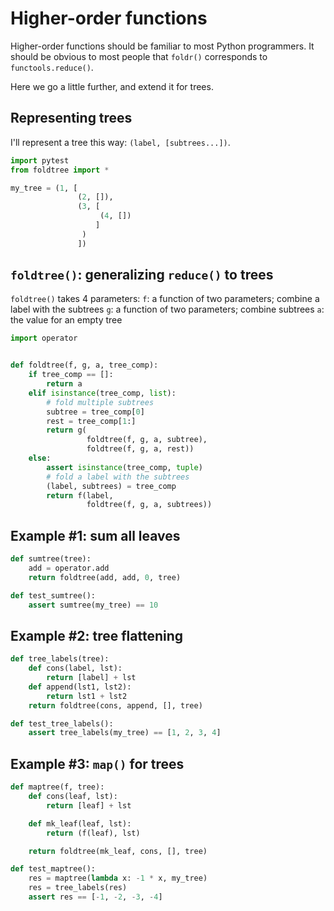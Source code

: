 * Higher-order functions

Higher-order functions should be familiar to most Python programmers. It should be obvious to most people that =foldr()= corresponds to =functools.reduce()=.

Here we go a little further, and extend it for trees.

** Representing trees

I'll represent a tree this way: =(label, [subtrees...])=.

#+begin_src python :noweb yes :tangle src/test_foldtree.py
  import pytest
  from foldtree import *
  
  my_tree = (1, [
                 (2, []),
                 (3, [
                      (4, [])
                     ]
                  )
                 ])
#+end_src

** =foldtree()=: generalizing =reduce()= to trees

=foldtree()= takes 4 parameters:
=f=: a function of two parameters; combine a label with the subtrees
=g=: a function of two parameters; combine subtrees
=a=: the value for an empty tree

#+begin_src python :noweb yes :tangle src/foldtree.py
  import operator


  def foldtree(f, g, a, tree_comp):
      if tree_comp == []:
          return a
      elif isinstance(tree_comp, list):
          # fold multiple subtrees
          subtree = tree_comp[0]
          rest = tree_comp[1:]
          return g(
                   foldtree(f, g, a, subtree),
                   foldtree(f, g, a, rest))
      else:
          assert isinstance(tree_comp, tuple)
          # fold a label with the subtrees
          (label, subtrees) = tree_comp
          return f(label,
                   foldtree(f, g, a, subtrees))
#+end_src

** Example #1: sum all leaves

#+begin_src python :noweb yes :tangle src/foldtree.py
  def sumtree(tree):
      add = operator.add
      return foldtree(add, add, 0, tree)
#+end_src


#+begin_src python :noweb yes :tangle src/test_foldtree.py
  def test_sumtree():
      assert sumtree(my_tree) == 10
#+end_src

** Example #2: tree flattening
#+begin_src python :noweb yes :tangle src/foldtree.py
  def tree_labels(tree):
      def cons(label, lst):
          return [label] + lst
      def append(lst1, lst2):
          return lst1 + lst2
      return foldtree(cons, append, [], tree)
#+end_src

#+begin_src python :noweb yes :tangle src/test_foldtree.py
  def test_tree_labels():
      assert tree_labels(my_tree) == [1, 2, 3, 4]
#+end_src

** Example #3: =map()= for trees
#+begin_src python :noweb yes :tangle src/foldtree.py
  def maptree(f, tree):
      def cons(leaf, lst):
          return [leaf] + lst

      def mk_leaf(leaf, lst):
          return (f(leaf), lst)
    
      return foldtree(mk_leaf, cons, [], tree)
#+end_src

#+begin_src python :noweb yes :tangle src/test_foldtree.py
  def test_maptree():
      res = maptree(lambda x: -1 * x, my_tree)
      res = tree_labels(res)
      assert res == [-1, -2, -3, -4]
#+end_src
